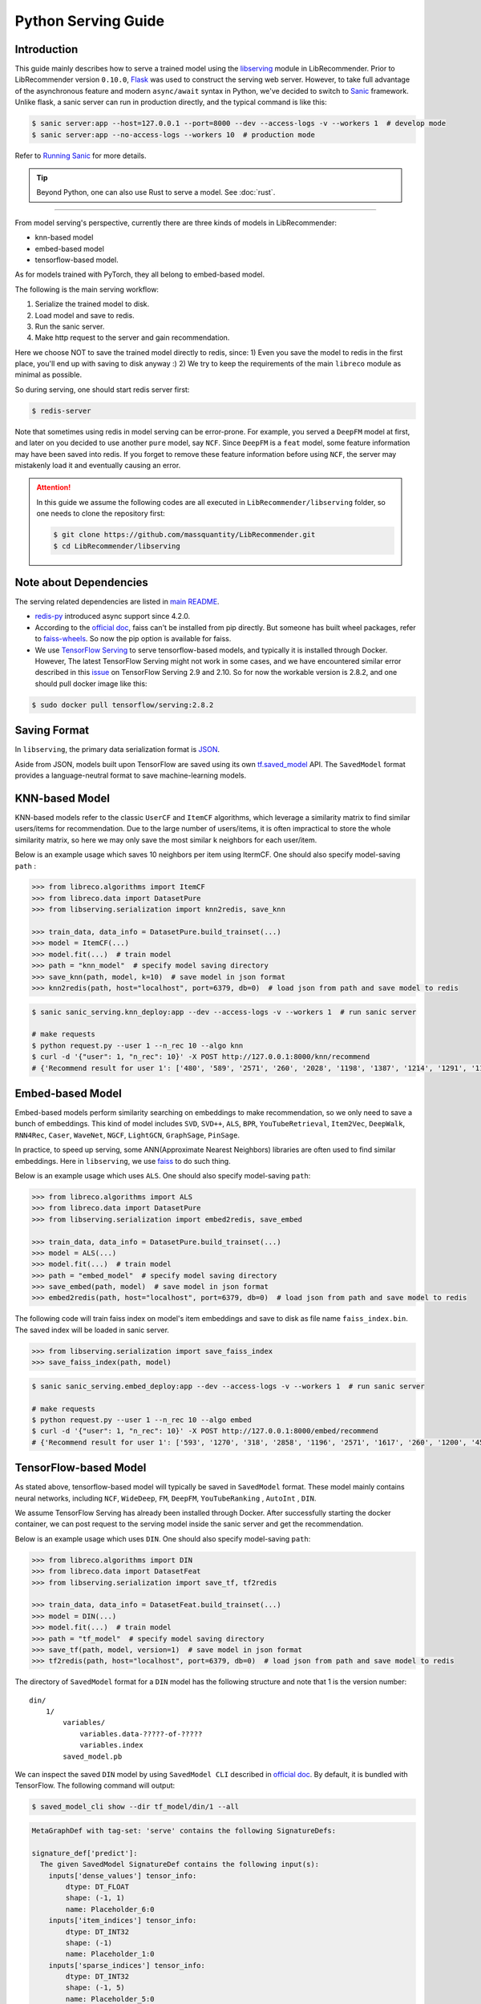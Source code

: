 .. _Serving Guide:

Python Serving Guide
====================

Introduction
------------

This guide mainly describes how to serve a trained model using the `libserving <https://github.com/massquantity/LibRecommender/tree/master/libserving>`_ module
in LibRecommender. Prior to LibRecommender version ``0.10.0``, `Flask <https://flask.palletsprojects.com/en/2.0.x/>`_
was used to construct the serving web server. However, to take full advantage of the asynchronous
feature and modern ``async/await`` syntax in Python, we've decided to switch to `Sanic <https://github.com/sanic-org/sanic>`_ framework.
Unlike flask, a sanic server can run in production directly, and the typical command is like this:

.. code-block:: bash

    $ sanic server:app --host=127.0.0.1 --port=8000 --dev --access-logs -v --workers 1  # develop mode
    $ sanic server:app --no-access-logs --workers 10  # production mode

Refer to `Running Sanic <https://sanic.dev/en/guide/deployment/running.html>`_ for more details.

.. Tip::

    Beyond Python, one can also use Rust to serve a model. See :doc:`rust`.

-----------

From model serving's perspective, currently there are three kinds of models in LibRecommender:

+ knn-based model
+ embed-based model
+ tensorflow-based model.

As for models trained with PyTorch, they all belong to embed-based model.

The following is the main serving workflow:

1. Serialize the trained model to disk.
2. Load model and save to redis.
3. Run the sanic server.
4. Make http request to the server and gain recommendation.

Here we choose NOT to save the trained model directly to redis, since:
1) Even you save the model to redis in the first place, you'll end up with saving to disk anyway :)
2) We try to keep the requirements of the main ``libreco`` module as minimal as possible.

So during serving, one should start redis server first:

.. code-block:: bash

    $ redis-server

Note that sometimes using redis in model serving can be error-prone. For example,
you served a ``DeepFM`` model at first, and later on you decided to use another ``pure`` model,
say ``NCF``.  Since ``DeepFM`` is a ``feat`` model, some feature information may have been
saved into redis. If you forget to remove these feature information before using ``NCF``,
the server may mistakenly load it and eventually causing an error.

.. Attention::

    In this guide we assume the following codes are all executed in ``LibRecommender/libserving`` folder,
    so one needs to clone the repository first:

    .. code-block:: bash

        $ git clone https://github.com/massquantity/LibRecommender.git
        $ cd LibRecommender/libserving




Note about Dependencies
-----------------------

The serving related dependencies are listed in `main README <https://github.com/massquantity/LibRecommender#optional-dependencies-for-libserving>`_.

+ `redis-py <https://github.com/redis/redis-py>`_ introduced async support since 4.2.0.

+ According to the `official doc <https://github.com/facebookresearch/faiss/blob/main/INSTALL.md>`__, faiss can't be installed from pip directly.
  But someone has built wheel packages, refer to `faiss-wheels <https://github.com/kyamagu/faiss-wheels>`_.
  So now the pip option is available for faiss.

+ We use `TensorFlow Serving <https://github.com/tensorflow/serving>`_ to serve
  tensorflow-based models, and typically it is installed through Docker.
  However, The latest TensorFlow Serving might not work in some cases,
  and we have encountered similar error described in this
  `issue <https://github.com/tensorflow/serving/issues/2048>`_ on TensorFlow Serving 2.9 and 2.10.
  So for now the workable version is 2.8.2, and one should pull docker image like this:

.. code-block:: bash

    $ sudo docker pull tensorflow/serving:2.8.2


Saving Format
-------------

In ``libserving``, the primary data serialization format is `JSON <https://www.json.org/json-en.html>`_.

Aside from JSON, models built upon TensorFlow are saved using its own
`tf.saved_model <https://www.tensorflow.org/versions/r1.15/api_docs/python/tf/saved_model>`_ API.
The ``SavedModel`` format provides a language-neutral format to save machine-learning models.


KNN-based Model
---------------

KNN-based models refer to the classic ``UserCF`` and ``ItemCF`` algorithms, which leverage
a similarity matrix to find similar users/items for recommendation.
Due to the large number of users/items, it is often impractical to store the whole
similarity matrix, so here we may only save the most similar k neighbors for each user/item.

Below is an example usage which saves 10 neighbors per item using ItermCF.
One should also specify model-saving ``path`` :

.. code-block:: python3

    >>> from libreco.algorithms import ItemCF
    >>> from libreco.data import DatasetPure
    >>> from libserving.serialization import knn2redis, save_knn

    >>> train_data, data_info = DatasetPure.build_trainset(...)
    >>> model = ItemCF(...)
    >>> model.fit(...)  # train model
    >>> path = "knn_model"  # specify model saving directory
    >>> save_knn(path, model, k=10)  # save model in json format
    >>> knn2redis(path, host="localhost", port=6379, db=0)  # load json from path and save model to redis

.. code-block:: bash

    $ sanic sanic_serving.knn_deploy:app --dev --access-logs -v --workers 1  # run sanic server

    # make requests
    $ python request.py --user 1 --n_rec 10 --algo knn
    $ curl -d '{"user": 1, "n_rec": 10}' -X POST http://127.0.0.1:8000/knn/recommend
    # {'Recommend result for user 1': ['480', '589', '2571', '260', '2028', '1198', '1387', '1214', '1291', '1197']}



Embed-based Model
-----------------

Embed-based models perform similarity searching on embeddings to make recommendation,
so we only need to save a bunch of embeddings. This kind of model includes
``SVD``, ``SVD++``, ``ALS``, ``BPR``, ``YouTubeRetrieval``, ``Item2Vec``, ``DeepWalk``,
``RNN4Rec``, ``Caser``, ``WaveNet``, ``NGCF``, ``LightGCN``, ``GraphSage``, ``PinSage``.

In practice, to speed up serving, some ANN(Approximate Nearest Neighbors) libraries
are often used to find similar embeddings. Here in ``libserving``, we use
`faiss <https://github.com/facebookresearch/faiss>`_ to do such thing.

Below is an example usage which uses ``ALS``. One should also specify model-saving ``path``:

.. code-block:: python3

    >>> from libreco.algorithms import ALS
    >>> from libreco.data import DatasetPure
    >>> from libserving.serialization import embed2redis, save_embed

    >>> train_data, data_info = DatasetPure.build_trainset(...)
    >>> model = ALS(...)
    >>> model.fit(...)  # train model
    >>> path = "embed_model"  # specify model saving directory
    >>> save_embed(path, model)  # save model in json format
    >>> embed2redis(path, host="localhost", port=6379, db=0)  # load json from path and save model to redis

The following code will train faiss index on model's item embeddings and save to disk as file name
``faiss_index.bin``. The saved index will be loaded in sanic server.

.. code-block:: python3

    >>> from libserving.serialization import save_faiss_index
    >>> save_faiss_index(path, model)

.. code-block:: bash

    $ sanic sanic_serving.embed_deploy:app --dev --access-logs -v --workers 1  # run sanic server

    # make requests
    $ python request.py --user 1 --n_rec 10 --algo embed
    $ curl -d '{"user": 1, "n_rec": 10}' -X POST http://127.0.0.1:8000/embed/recommend
    # {'Recommend result for user 1': ['593', '1270', '318', '2858', '1196', '2571', '1617', '260', '1200', '457']}



TensorFlow-based Model
----------------------

As stated above, tensorflow-based model will typically be saved in ``SavedModel`` format.
These model mainly contains neural networks, including ``NCF``, ``WideDeep``,  ``FM``,
``DeepFM``, ``YouTubeRanking`` , ``AutoInt`` , ``DIN``.

We assume TensorFlow Serving has already been installed through Docker.
After successfully starting the docker container, we can post request to the
serving model inside the sanic server and get the recommendation.

Below is an example usage which uses ``DIN``. One should also specify model-saving ``path``:

.. code-block:: python3

    >>> from libreco.algorithms import DIN
    >>> from libreco.data import DatasetFeat
    >>> from libserving.serialization import save_tf, tf2redis

    >>> train_data, data_info = DatasetFeat.build_trainset(...)
    >>> model = DIN(...)
    >>> model.fit(...)  # train model
    >>> path = "tf_model"  # specify model saving directory
    >>> save_tf(path, model, version=1)  # save model in json format
    >>> tf2redis(path, host="localhost", port=6379, db=0)  # load json from path and save model to redis

The directory of ``SavedModel`` format for a ``DIN`` model has the following structure and note
that 1 is the version number:

::

    din/
        1/
            variables/
                variables.data-?????-of-?????
                variables.index
            saved_model.pb


We can inspect the saved ``DIN`` model by using ``SavedModel CLI`` described in
`official doc <https://www.tensorflow.org/guide/saved_model#details_of_the_savedmodel_command_line_interface>`__.
By default, it is bundled with TensorFlow. The following command will output:

.. code-block:: bash

    $ saved_model_cli show --dir tf_model/din/1 --all

.. code-block:: bash

    MetaGraphDef with tag-set: 'serve' contains the following SignatureDefs:

    signature_def['predict']:
      The given SavedModel SignatureDef contains the following input(s):
        inputs['dense_values'] tensor_info:
            dtype: DT_FLOAT
            shape: (-1, 1)
            name: Placeholder_6:0
        inputs['item_indices'] tensor_info:
            dtype: DT_INT32
            shape: (-1)
            name: Placeholder_1:0
        inputs['sparse_indices'] tensor_info:
            dtype: DT_INT32
            shape: (-1, 5)
            name: Placeholder_5:0
        inputs['user_indices'] tensor_info:
            dtype: DT_INT32
            shape: (-1)
            name: Placeholder:0
        inputs['user_interacted_len'] tensor_info:
            dtype: DT_FLOAT
            shape: (-1)
            name: Placeholder_3:0
        inputs['user_interacted_seq'] tensor_info:
            dtype: DT_INT32
            shape: (-1, 10)
            name: Placeholder_2:0
      The given SavedModel SignatureDef contains the following output(s):
        outputs['logits'] tensor_info:
            dtype: DT_FLOAT
            shape: (-1)
            name: Reshape_4:0
      Method name is: tensorflow/serving/predict


The above result shows this ``DIN`` model needs 6 inputs, i.e. ``user_indices``, ``item_indices``,
``sparse_indices``, ``dense_values``, ``user_interacted_seq``, ``user_interacted_len``.
But this only applies to ``DIN`` and other models may have different inputs.

For ``NCF`` model, only ``user_indices`` and ``item_indices`` are needed since it's a
collaborative-filtering algorithm.

For ``WideDeep``,  ``FM``,  ``DeepFM``, ``AutoInt``, since they don't use behavior sequence
information, 4 inputs are needed: ``user_indices``, ``item_indices``, ``sparse_indices``, ``dense_values``.

Finally, ``YouTubeRanking`` has same inputs as ``DIN``. They both use behavior sequence information.

However, these are just general cases. Suppose your data doesn't have any sparse feature,
then it would be a mistake to feed the ``sparse_indices`` input, so these matters should
be taken into account. This is exactly where a library fits in, and LibRecommender can
dynamically handle these different feature situations. So as a library user, all you
need to do is specifying the correct model path.

|

Using ``SavedModel CLI``, we can even pass some inputs to the model and get outputs
(note the inputs num should match the model requirement):

.. code-block:: bash

    $ inputs="user_indices=np.int32([2,3]);item_indices=np.int32([2,3]);sparse_indices=np.int32([[1,1,1,1,1],[1,1,1,1,1]]);dense_values=np.float32([[1],[2]]);user_interacted_len=np.float32([2,3]);user_interacted_seq=np.int32([[1,2,3,4,5,6,7,8,9,10],[1,2,3,4,5,6,7,8,9,10]])"

    $ saved_model_cli run --dir tf_model/din/1 --tag_set serve --signature_def predict --input_exprs $inputs

.. code-block:: bash

    Result for output key logits:
    [-0.51893234 -0.569685  ]


|

Now let's start TensorFlow Serving service through docker. Note that the ``MODEL_NAME`` should be
lowercase of the model class name. For instance, ``DIN`` -> ``din``, ``YouTubeRanking`` -> ``youtuberanking``, ``WideDeep`` -> ``widedeep``.

.. code-block:: bash

    $ MODEL_NAME=din
    $ MODEL_PATH=tf_model
    $ sudo docker run --rm -t -p 8501:8501 --mount type=bind,source=$(pwd),target=$(pwd) -e MODEL_BASE_PATH=$(pwd)/${MODEL_PATH} -e MODEL_NAME=${MODEL_NAME} tensorflow/serving:2.8.2

Get model status from TensorFlow Serving service using RESTful API:

.. code-block:: bash

    $ curl http://localhost:8501/v1/models/din


.. code-block:: bash

    {
     "model_version_status": [
      {
       "version": "1",
       "state": "AVAILABLE",
       "status": {
        "error_code": "OK",
        "error_message": ""
       }
      }
     ]
    }


Make predictions for two samples from TensorFlow Serving service:

.. code-block:: bash

    $ curl -d '{"signature_name": "predict", "inputs": {"user_indices": [1, 2], "item_indices": [3208, 2], "sparse_indices": [[1, 19, 32, 59, 71], [1, 19, 32, 59, 71]], "dense_values": [22.0, 56.0], "user_interacted_seq": [[996, 1764, 2083, 520, 2759, 334, 304, 1110, 2013, 1415],[996, 1764, 2083, 520, 2759, 334, 304, 1110, 2013, 1415]], "user_interacted_len": [3, 10]}}' -X POST http://localhost:8501/v1/models/din:predict


.. code-block:: bash

    {
        "outputs": [
            -0.65978992,
            -0.759211063
        ]
    }


Now we can start the corresponding sanic server. According to the `official doc <https://www.tensorflow.org/tfx/serving/api_rest#request_format_2>`__,
the input tensors can use either row format or column format. In `tf_deploy.py <https://github.com/massquantity/LibRecommender/tree/master/libserving/sanic_serving/tf_deploy.py>`_
we use column format since it's more compact.

.. code-block:: bash

    $ sanic sanic_serving.tf_deploy:app --dev --access-logs -v --workers 1  # run sanic server

    # make requests
    $ python request.py --user 1 --n_rec 10 --algo tf
    $ curl -d '{"user": 1, "n_rec": 10}' -X POST http://127.0.0.1:8000/tf/recommend
    # {'Recommend result for user 1': ['1196', '480', '260', '2028', '1198', '1214', '780', '1387', '1291', '1197']}
